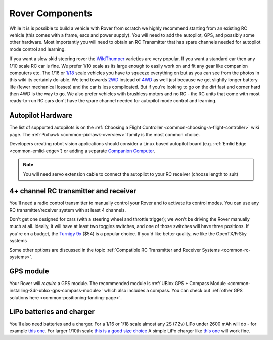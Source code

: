 Rover Components
================

While it is is possible to build a vehicle with Rover from scratch we
highly recommend starting from an existing RC vehicle (this comes with a
frame, escs and power supply). You will need to add the autopilot, GPS,
and possibly some other hardware. Most importantly you will need to
obtain an RC Transmitter that has spare channels needed for autopilot
mode control and learning.

If you want a slow skid steering rover the `WildThumper <https://www.robotgear.com.au/Product.aspx/Details/1978-Wild-Thumper-6WD-Chassis-Black-34-1-gear-ratio?gclid=CjwKEAiAirXFBRCQyvL279Tnx1ESJAB-G-QvE-d_2uQTEsca9RdetzCZYwnFaIpzZ9MFClF0L_BxBhoCEmfw_wcB>`__ varieties are
very popular.  If you want a standard car then any 1/10 scale RC car is
fine.  We prefer 1/10 scale as its large enough to easily work on and
fit any gear like companion computers etc.  The 1/16 or `1/18 
<https://hobbyking.com/en_us/1-18-brushless-4wd-stadium-truck-w-18amp-system.html>`__
scale vehicles you have to squeeze everything on but as you
can see from the photos in this wiki its certainly do-able.  We tend
towards `2WD <https://hobbyking.com/en_us/basher-bsr-bz-222-1-10-2wd-racing-buggy-arr.html>`__ instead of `4WD
<https://hobbyking.com/en_us/turnigy-trooper-sct-4x4-1-10-brushless-short-course-truck-arr.html>`__
as well just because we get slightly longer
battery life (fewer mechanical losses) and the car is less
complicated.  But if you're looking to go on the dirt fast and corner hard then 4WD is the way to go.
We also prefer vehicles with brushless motors and no RC - the RC units
that come with most ready-to-run RC cars don't have the spare channel
needed for autopilot mode control and learning.

.. image:: ../images/rover_4wd_monster_beatle.jpg
    :target: ../_images/rover_4wd_monster_beatle.jpg

Autopilot Hardware
------------------

The list of supported autopilots is on the :ref:`Choosing a Flight Controller <common-choosing-a-flight-controller>` wiki page.  The :ref:`Pixhawk <common-pixhawk-overview>` family is the most common choice.

Developers creating robot vision applications should consider a Linux based autopilot board (e.g. :ref:`Emlid Edge <common-emlid-edge>`) or adding a separate `Companion Computer <https://ardupilot.org/dev/docs/companion-computers.html>`__.

.. note::

   You will need servo extension cable to connect the autopilot to your RC receiver (choose length to
   suit)

4+ channel RC transmitter and receiver
--------------------------------------

You'll need a radio control transmitter to manually control your Rover
and to activate its control modes. You can use any RC
transmitter/receiver system with at least 4 channels.

.. image:: ../../../images/spektrum-dx8.jpg
    :target: ../_images/spektrum-dx8.jpg

Don't get one designed for cars (with a steering wheel and throttle
trigger); we won't be driving the Rover manually much at all.  Ideally,
it will have at least two toggles switches, and one of those switches
will have three positions. If you're on a budget, the `Turnigy 9x <http://hobbyking.com/hobbyking/store/__8992__Turnigy_9X_9Ch_Transmitter_w_Module_8ch_Receiver_Mode_2_v2_Firmware_.html>`__ ($54)
is a popular choice. If you'd like better quality, we like the OpenTX/FrSky systems

Some other options are discussed in the topic :ref:`Compatible RC Transmitter and Receiver Systems <common-rc-systems>`.

GPS module
----------

Your Rover will *require* a GPS module. The recommended module is :ref:`UBlox GPS + Compass Module <common-installing-3dr-ublox-gps-compass-module>` which also
includes a compass. You can check out :ref:`other GPS solutions here <common-positioning-landing-page>`.

.. image:: ../../../images/GPS_TopAndSide.jpg
    :target: ../_images/GPS_TopAndSide.jpg

LiPo batteries and charger
--------------------------

You'll also need batteries and a charger. For a 1/16 or 1/18 scale almost any 2S (7.2v) LiPo
under 2600 mAh will do - for example `this one
<http://hobbyking.com/hobbyking/store/__16589__Turnigy_1700mAh_2S_20C_Lipo_Pack_Suits_1_16th_Monster_Beatle_SCT_Buggy_USA_Warehouse_.html>`__.
For larger 1/10th scale `this is a good size choice <https://hobbyking.com/en_us/zippy-5000mah-2s1p-30c-hardcase-pack.html>`__
A simple LiPo charger like `this one <https://hobbyking.com/en_us/imax-b6-ac-v2-charger-discharger-1-6-cells-genuine-au-plug.html>`__
will work fine.
